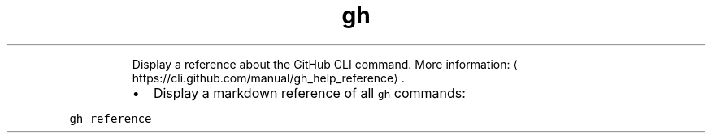 .TH gh reference
.PP
.RS
Display a reference about the GitHub CLI command.
More information: \[la]https://cli.github.com/manual/gh_help_reference\[ra]\&.
.RE
.RS
.IP \(bu 2
Display a markdown reference of all \fB\fCgh\fR commands:
.RE
.PP
\fB\fCgh reference\fR
